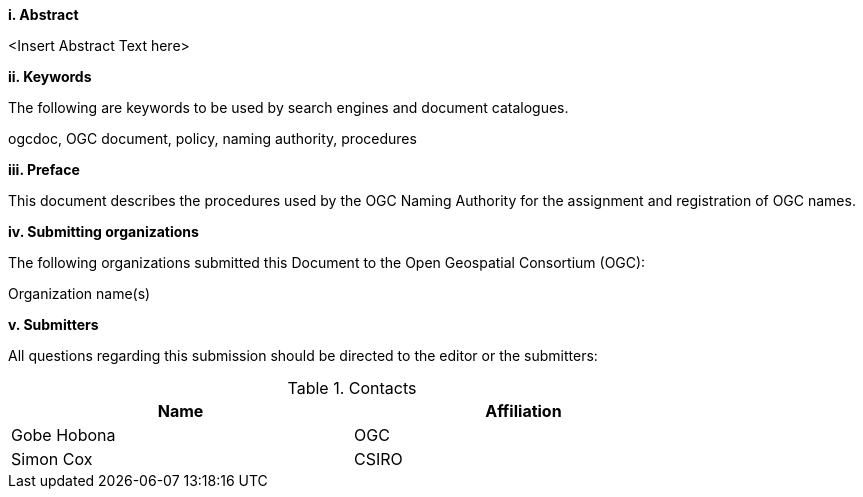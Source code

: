 [big]*i.     Abstract*

<Insert Abstract Text here>

[big]*ii.    Keywords*

The following are keywords to be used by search engines and document catalogues.

ogcdoc, OGC document,  policy, naming authority, procedures

[big]*iii.   Preface*

This document describes the procedures used by the OGC Naming Authority for the assignment and registration of OGC names.

[big]*iv.    Submitting organizations*

The following organizations submitted this Document to the Open Geospatial Consortium (OGC):

Organization name(s)

[big]*v.     Submitters*

All questions regarding this submission should be directed to the editor or the submitters:

.Contacts
[width="80%",options="header"]
|====================
|Name |Affiliation
|((Gobe Hobona)) | ((OGC))
|((Simon Cox)) | ((CSIRO))
|====================
